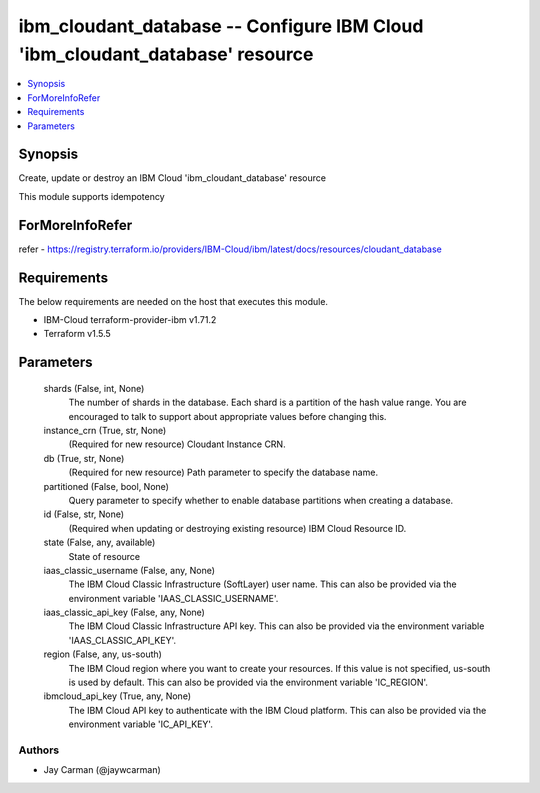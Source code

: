 
ibm_cloudant_database -- Configure IBM Cloud 'ibm_cloudant_database' resource
=============================================================================

.. contents::
   :local:
   :depth: 1


Synopsis
--------

Create, update or destroy an IBM Cloud 'ibm_cloudant_database' resource

This module supports idempotency


ForMoreInfoRefer
----------------
refer - https://registry.terraform.io/providers/IBM-Cloud/ibm/latest/docs/resources/cloudant_database

Requirements
------------
The below requirements are needed on the host that executes this module.

- IBM-Cloud terraform-provider-ibm v1.71.2
- Terraform v1.5.5



Parameters
----------

  shards (False, int, None)
    The number of shards in the database. Each shard is a partition of the hash value range. You are encouraged to talk to support about appropriate values before changing this.


  instance_crn (True, str, None)
    (Required for new resource) Cloudant Instance CRN.


  db (True, str, None)
    (Required for new resource) Path parameter to specify the database name.


  partitioned (False, bool, None)
    Query parameter to specify whether to enable database partitions when creating a database.


  id (False, str, None)
    (Required when updating or destroying existing resource) IBM Cloud Resource ID.


  state (False, any, available)
    State of resource


  iaas_classic_username (False, any, None)
    The IBM Cloud Classic Infrastructure (SoftLayer) user name. This can also be provided via the environment variable 'IAAS_CLASSIC_USERNAME'.


  iaas_classic_api_key (False, any, None)
    The IBM Cloud Classic Infrastructure API key. This can also be provided via the environment variable 'IAAS_CLASSIC_API_KEY'.


  region (False, any, us-south)
    The IBM Cloud region where you want to create your resources. If this value is not specified, us-south is used by default. This can also be provided via the environment variable 'IC_REGION'.


  ibmcloud_api_key (True, any, None)
    The IBM Cloud API key to authenticate with the IBM Cloud platform. This can also be provided via the environment variable 'IC_API_KEY'.













Authors
~~~~~~~

- Jay Carman (@jaywcarman)

